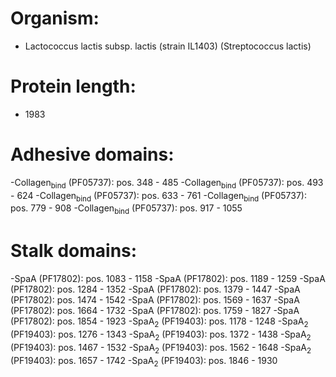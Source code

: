 * Organism:
- Lactococcus lactis subsp. lactis (strain IL1403) (Streptococcus lactis)
* Protein length:
- 1983
* Adhesive domains:
-Collagen_bind (PF05737): pos. 348 - 485
-Collagen_bind (PF05737): pos. 493 - 624
-Collagen_bind (PF05737): pos. 633 - 761
-Collagen_bind (PF05737): pos. 779 - 908
-Collagen_bind (PF05737): pos. 917 - 1055
* Stalk domains:
-SpaA (PF17802): pos. 1083 - 1158
-SpaA (PF17802): pos. 1189 - 1259
-SpaA (PF17802): pos. 1284 - 1352
-SpaA (PF17802): pos. 1379 - 1447
-SpaA (PF17802): pos. 1474 - 1542
-SpaA (PF17802): pos. 1569 - 1637
-SpaA (PF17802): pos. 1664 - 1732
-SpaA (PF17802): pos. 1759 - 1827
-SpaA (PF17802): pos. 1854 - 1923
-SpaA_2 (PF19403): pos. 1178 - 1248
-SpaA_2 (PF19403): pos. 1276 - 1343
-SpaA_2 (PF19403): pos. 1372 - 1438
-SpaA_2 (PF19403): pos. 1467 - 1532
-SpaA_2 (PF19403): pos. 1562 - 1648
-SpaA_2 (PF19403): pos. 1657 - 1742
-SpaA_2 (PF19403): pos. 1846 - 1930

